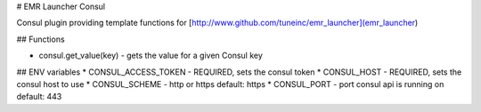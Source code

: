 # EMR Launcher Consul

Consul plugin providing template functions for [http://www.github.com/tuneinc/emr_launcher](emr_launcher)

## Functions

* consul.get_value(key) - gets the value for a given Consul key

## ENV variables
* CONSUL_ACCESS_TOKEN - REQUIRED, sets the consul token
* CONSUL_HOST - REQUIRED, sets the consul host to use
* CONSUL_SCHEME - http or https default: https
* CONSUL_PORT - port consul api is running on default: 443


